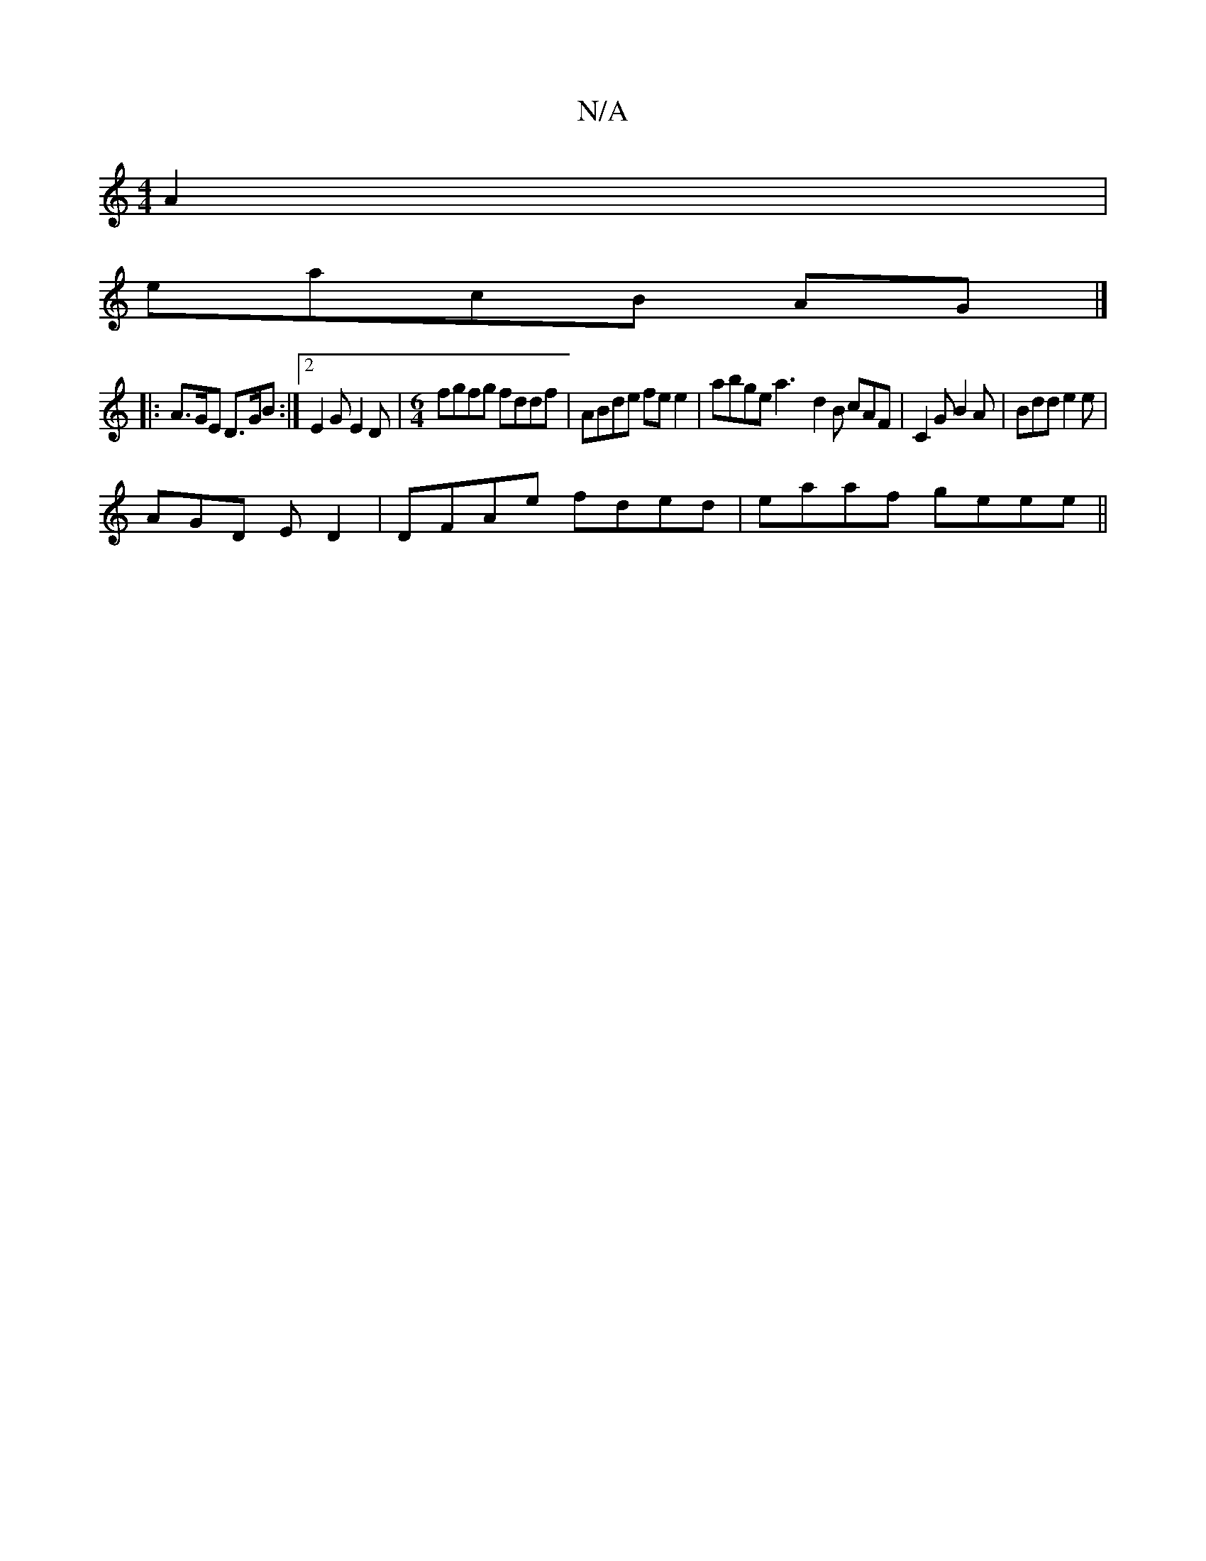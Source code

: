 X:1
T:N/A
M:4/4
R:N/A
K:Cmajor
A2|
eacB AG |]
[|: A>GE D>GB :|[2 E2G E2 D |[M:6/4]fgfg fddf | ABde fee2 | abge a3-d2B cAF | C2G B2A | Bdd e2e |
AGD ED2 | DFAe fded | eaaf geee ||

fe d2 gd ef|ecBA ABce|f2ge a2bg|
abag fA~d2|eecB A3